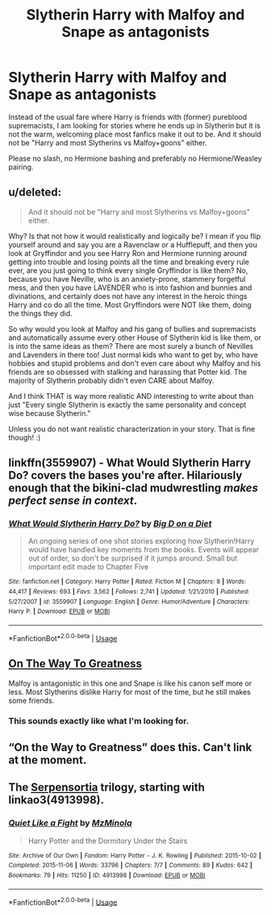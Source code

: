 #+TITLE: Slytherin Harry with Malfoy and Snape as antagonists

* Slytherin Harry with Malfoy and Snape as antagonists
:PROPERTIES:
:Author: Hellstrike
:Score: 3
:DateUnix: 1544399918.0
:DateShort: 2018-Dec-10
:FlairText: Request
:END:
Instead of the usual fare where Harry is friends with (former) pureblood supremacists, I am looking for stories where he ends up in Slytherin but it is not the warm, welcoming place most fanfics make it out to be. And it should not be "Harry and most Slytherins vs Malfoy+goons" either.

Please no slash, no Hermione bashing and preferably no Hermione/Weasley pairing.


** u/deleted:
#+begin_quote
  And it should not be "Harry and most Slytherins vs Malfoy+goons" either.
#+end_quote

Why? Is that not how it would realistically and logically be? I mean if you flip yourself around and say you are a Ravenclaw or a Hufflepuff, and then you look at Gryffindor and you see Harry Ron and Hermione running around getting into trouble and losing points all the time and breaking every rule ever, are you just going to think every single Gryffindor is like them? No, because you have Neville, who is an anxiety-prone, stammery forgetful mess, and then you have LAVENDER who is into fashion and bunnies and divinations, and certainly does not have any interest in the heroic things Harry and co do all the time. Most Gryffindors were NOT like them, doing the things they did.

So why would you look at Malfoy and his gang of bullies and supremacists and automatically assume every other House of Slytherin kid is like them, or is into the same ideas as them? There are most surely a bunch of Nevilles and Lavenders in there too! Just normal kids who want to get by, who have hobbies and stupid problems and don't even care about why Malfoy and his friends are so obsessed with stalking and harassing that Potter kid. The majority of Slytherin probably didn't even CARE about Malfoy.

And I think THAT is way more realistic AND interesting to write about than just "Every single Slytherin is exactly the same personality and concept wise because Slytherin."

Unless you do not want realistic characterization in your story. That is fine though! :)
:PROPERTIES:
:Score: 11
:DateUnix: 1544402295.0
:DateShort: 2018-Dec-10
:END:


** linkffn(3559907) - What Would Slytherin Harry Do? covers the bases you're after. Hilariously enough that the bikini-clad mudwrestling /makes perfect sense in context/.
:PROPERTIES:
:Author: ConsiderableHat
:Score: 7
:DateUnix: 1544402253.0
:DateShort: 2018-Dec-10
:END:

*** [[https://www.fanfiction.net/s/3559907/1/][*/What Would Slytherin Harry Do?/*]] by [[https://www.fanfiction.net/u/559963/Big-D-on-a-Diet][/Big D on a Diet/]]

#+begin_quote
  An ongoing series of one shot stories exploring how Slytherin!Harry would have handled key moments from the books. Events will appear out of order, so don't be surprised if it jumps around. Small but important edit made to Chapter Five
#+end_quote

^{/Site/:} ^{fanfiction.net} ^{*|*} ^{/Category/:} ^{Harry} ^{Potter} ^{*|*} ^{/Rated/:} ^{Fiction} ^{M} ^{*|*} ^{/Chapters/:} ^{8} ^{*|*} ^{/Words/:} ^{44,417} ^{*|*} ^{/Reviews/:} ^{693} ^{*|*} ^{/Favs/:} ^{3,562} ^{*|*} ^{/Follows/:} ^{2,741} ^{*|*} ^{/Updated/:} ^{1/21/2010} ^{*|*} ^{/Published/:} ^{5/27/2007} ^{*|*} ^{/id/:} ^{3559907} ^{*|*} ^{/Language/:} ^{English} ^{*|*} ^{/Genre/:} ^{Humor/Adventure} ^{*|*} ^{/Characters/:} ^{Harry} ^{P.} ^{*|*} ^{/Download/:} ^{[[http://www.ff2ebook.com/old/ffn-bot/index.php?id=3559907&source=ff&filetype=epub][EPUB]]} ^{or} ^{[[http://www.ff2ebook.com/old/ffn-bot/index.php?id=3559907&source=ff&filetype=mobi][MOBI]]}

--------------

*FanfictionBot*^{2.0.0-beta} | [[https://github.com/tusing/reddit-ffn-bot/wiki/Usage][Usage]]
:PROPERTIES:
:Author: FanfictionBot
:Score: 0
:DateUnix: 1544402276.0
:DateShort: 2018-Dec-10
:END:


** [[https://www.fanfiction.net/s/4745329/1/On-the-Way-to-Greatness][On The Way To Greatness]]

Malfoy is antagonistic in this one and Snape is like his canon self more or less. Most Slytherins dislike Harry for most of the time, but he still makes some friends.
:PROPERTIES:
:Score: 6
:DateUnix: 1544403331.0
:DateShort: 2018-Dec-10
:END:

*** This sounds exactly like what I'm looking for.
:PROPERTIES:
:Author: Hellstrike
:Score: 2
:DateUnix: 1544403678.0
:DateShort: 2018-Dec-10
:END:


** “On the Way to Greatness” does this. Can't link at the moment.
:PROPERTIES:
:Author: Dalai_Java
:Score: 2
:DateUnix: 1544401608.0
:DateShort: 2018-Dec-10
:END:


** The [[https://archiveofourown.org/series/331576][Serpensortia]] trilogy, starting with linkao3(4913998).
:PROPERTIES:
:Author: siderumincaelo
:Score: 2
:DateUnix: 1544410657.0
:DateShort: 2018-Dec-10
:END:

*** [[https://archiveofourown.org/works/4913998][*/Quiet Like a Fight/*]] by [[https://www.archiveofourown.org/users/MzMinola/pseuds/MzMinola][/MzMinola/]]

#+begin_quote
  Harry Potter and the Dormitory Under the Stairs
#+end_quote

^{/Site/:} ^{Archive} ^{of} ^{Our} ^{Own} ^{*|*} ^{/Fandom/:} ^{Harry} ^{Potter} ^{-} ^{J.} ^{K.} ^{Rowling} ^{*|*} ^{/Published/:} ^{2015-10-02} ^{*|*} ^{/Completed/:} ^{2015-11-06} ^{*|*} ^{/Words/:} ^{33796} ^{*|*} ^{/Chapters/:} ^{7/7} ^{*|*} ^{/Comments/:} ^{89} ^{*|*} ^{/Kudos/:} ^{642} ^{*|*} ^{/Bookmarks/:} ^{79} ^{*|*} ^{/Hits/:} ^{11250} ^{*|*} ^{/ID/:} ^{4913998} ^{*|*} ^{/Download/:} ^{[[https://archiveofourown.org/downloads/Mz/MzMinola/4913998/Quiet%20Like%20a%20Fight.epub?updated_at=1525937067][EPUB]]} ^{or} ^{[[https://archiveofourown.org/downloads/Mz/MzMinola/4913998/Quiet%20Like%20a%20Fight.mobi?updated_at=1525937067][MOBI]]}

--------------

*FanfictionBot*^{2.0.0-beta} | [[https://github.com/tusing/reddit-ffn-bot/wiki/Usage][Usage]]
:PROPERTIES:
:Author: FanfictionBot
:Score: 1
:DateUnix: 1544410672.0
:DateShort: 2018-Dec-10
:END:
